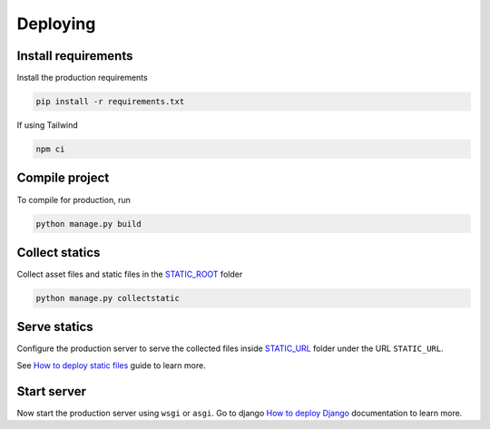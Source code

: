 Deploying
=========

Install requirements
~~~~~~~~~~~~~~~~~~~~

Install the production requirements

.. code-block:: bash

  pip install -r requirements.txt

If using Tailwind

.. code-block:: bash

  npm ci


Compile project
~~~~~~~~~~~~~~~

To compile for production, run

.. code-block:: bash

  python manage.py build


Collect statics
~~~~~~~~~~~~~~~

Collect asset files and static files in the `STATIC_ROOT <https://docs.djangoproject.com/en/stable/ref/settings/#std-setting-STATIC_ROOT>`_ folder

.. code-block:: bash

  python manage.py collectstatic


Serve statics
~~~~~~~~~~~~~

Configure the production server to serve the collected files inside `STATIC_URL <https://docs.djangoproject.com/en/stable/ref/settings/#std-setting-STATIC_URL>`_ folder under the URL ``STATIC_URL``.

See `How to deploy static files <https://docs.djangoproject.com/en/stable/howto/static-files/deployment/>`_ guide to learn more.


Start server
~~~~~~~~~~~~

Now start the production server using ``wsgi`` or ``asgi``. Go to django `How to deploy Django <https://docs.djangoproject.com/en/5.0/howto/deployment/>`_ documentation to learn more.
